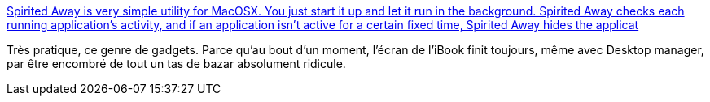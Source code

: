 :jbake-type: post
:jbake-status: published
:jbake-title: Spirited Away is very simple utility for MacOSX. You just start it up and let it run in the background. Spirited Away checks each running application's activity, and if an application isn't active for a certain fixed time, Spirited Away hides the applicat
:jbake-tags: software,freeware,macosx,system,_mois_nov.,_année_2005
:jbake-date: 2005-11-15
:jbake-depth: ../
:jbake-uri: shaarli/1132045278000.adoc
:jbake-source: https://nicolas-delsaux.hd.free.fr/Shaarli?searchterm=http%3A%2F%2Fdrikin.com%2Fspiritedaway%2Fen&searchtags=software+freeware+macosx+system+_mois_nov.+_ann%C3%A9e_2005
:jbake-style: shaarli

http://drikin.com/spiritedaway/en[Spirited Away is very simple utility for MacOSX. You just start it up and let it run in the background. Spirited Away checks each running application's activity, and if an application isn't active for a certain fixed time, Spirited Away hides the applicat]

Très pratique, ce genre de gadgets. Parce qu'au bout d'un moment, l'écran de l'iBook finit toujours, même avec Desktop manager, par être encombré de tout un tas de bazar absolument ridicule.

